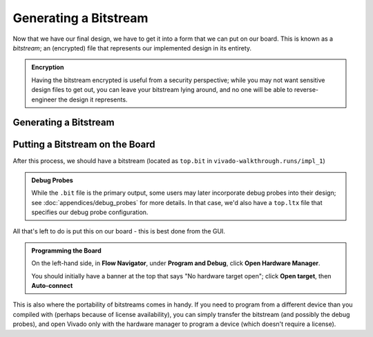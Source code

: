 Generating a Bitstream
==========================================================================

Now that we have our final design, we have to get it into a form that we
can put on our board. This is known as a *bitstream*; an (encrypted) file
that represents our implemented design in its entirety.

.. admonition:: Encryption
   :class: note

   Having the bitstream encrypted is useful from a security perspective;
   while you may not want sensitive design files to get out, you can
   leave your bitstream lying around, and no one will be able to
   reverse-engineer the design it represents.

Generating a Bitstream
--------------------------------------------------------------------------

.. tabs::

    .. group-tab:: GUI

       .. admonition:: Generating a Bitstream
          :class: important

          On the left-hand side, in **Flow Navigator**, under
          **Program and Debug**, click **Generate Bitstream**, then click
          **OK**.

          This should hopefully take much less time than the implementation,
          as we're not going through the flow, but simply packaging the
          result.

          Eventually, you should hopefully get a pop-up that the run
          completed successfully - we're good to go!

    .. group-tab:: TCL

       .. admonition:: Generating a Bitstream
          :class: important

          Either from **Tools -> Run Tcl Script** or from the command
          line (shown below), run the ``impl_design.tcl`` script

          .. code-block:: bash

             vivado -mode batch -source ../scripts/bitstream/gen_bitstream.tcl

          Check the output logs for the line
          ``write_bitstream completed successfully``, and you should be good!

Putting a Bitstream on the Board
--------------------------------------------------------------------------

After this process, we should have a bitstream (located as ``top.bit`` in
``vivado-walkthrough.runs/impl_1``)

.. admonition:: Debug Probes
   :class: note

   While the ``.bit`` file is the primary output, some users may later
   incorporate debug probes into their design; see
   :doc:`appendices/debug_probes` for more
   details. In that case, we'd also have a ``top.ltx`` file that specifies
   our debug probe configuration.

All that's left to do is put this on our board - this is best done from
the GUI.

.. admonition:: Programming the Board
   :class: important

   On the left-hand side, in **Flow Navigator**, under
   **Program and Debug**, click **Open Hardware Manager**.

   You should initially have a banner at the top that says
   "No hardware target open"; click **Open target**, then
   **Auto-connect**

This is also where the portability of bitstreams comes in handy. If you
need to program from a different device than you compiled with (perhaps
because of license availability), you can simply transfer the bitstream
(and possibly the debug probes), and open Vivado only with the
hardware manager to program a device (which doesn't require a license).